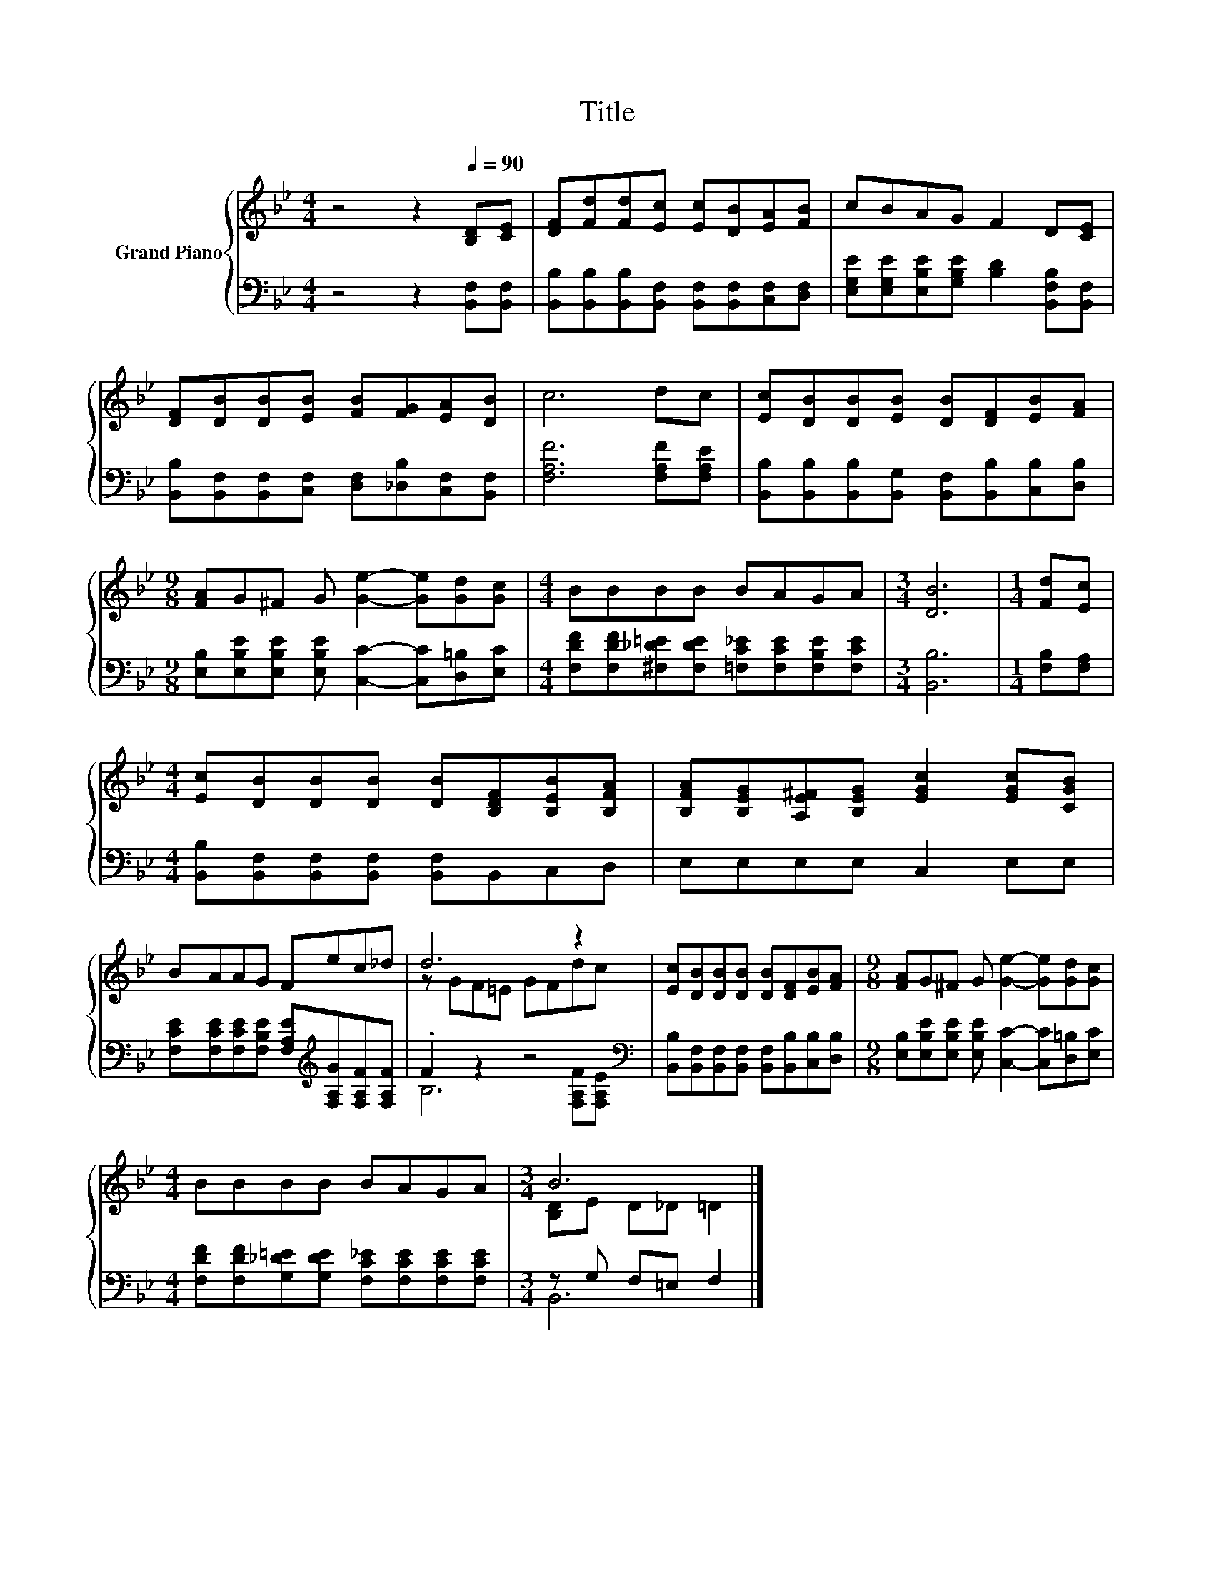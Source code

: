 X:1
T:Title
%%score { ( 1 3 ) | ( 2 4 ) }
L:1/8
M:4/4
K:Bb
V:1 treble nm="Grand Piano"
V:3 treble 
V:2 bass 
V:4 bass 
V:1
 z4 z2[Q:1/4=90] [B,D][CE] | [DF][Fd][Fd][Ec] [Ec][DB][EA][FB] | cBAG F2 D[CE] | %3
 [DF][DB][DB][EB] [FB][FG][EA][DB] | c6 dc | [Ec][DB][DB][EB] [DB][DF][EB][FA] | %6
[M:9/8] [FA]G^F G [Ge]2- [Ge][Gd][Gc] |[M:4/4] BBBB BAGA |[M:3/4] [DB]6 |[M:1/4] [Fd][Ec] | %10
[M:4/4] [Ec][DB][DB][DB] [DB][B,DF][B,EB][B,FA] | [B,FA][B,EG][A,E^F][B,EG] [EGc]2 [EGc][CGB] | %12
 BAAG Fec_d | d6 z2 | [Ec][DB][DB][DB] [DB][DF][EB][FA] |[M:9/8] [FA]G^F G [Ge]2- [Ge][Gd][Gc] | %16
[M:4/4] BBBB BAGA |[M:3/4] B6 |] %18
V:2
 z4 z2 [B,,F,][B,,F,] | [B,,B,][B,,B,][B,,B,][B,,F,] [B,,F,][B,,F,][C,F,][D,F,] | %2
 [E,G,E][E,G,E][E,B,E][G,B,E] [B,D]2 [B,,F,B,][B,,F,] | %3
 [B,,B,][B,,F,][B,,F,][C,F,] [D,F,][_D,B,][C,F,][B,,F,] | [F,A,F]6 [F,A,F][F,A,E] | %5
 [B,,B,][B,,B,][B,,B,][B,,G,] [B,,F,][B,,B,][C,B,][D,B,] | %6
[M:9/8] [E,B,][E,B,E][E,B,E] [E,B,E] [C,C]2- [C,C][D,=B,][E,C] | %7
[M:4/4] [F,DF][F,DF][^F,_D=E][F,DE] [=F,C_E][F,CE][F,B,E][F,CE] |[M:3/4] [B,,B,]6 | %9
[M:1/4] [F,B,][F,A,] |[M:4/4] [B,,B,][B,,F,][B,,F,][B,,F,] [B,,F,]B,,C,D, | E,E,E,E, C,2 E,E, | %12
 [F,CE][F,CE][F,CE][F,B,E] [F,A,E][K:treble][F,A,G][F,A,F][F,A,F] | .F2 z2 z4[K:bass] | %14
 [B,,B,][B,,F,][B,,F,][B,,F,] [B,,F,][B,,B,][C,B,][D,B,] | %15
[M:9/8] [E,B,][E,B,E][E,B,E] [E,B,E] [C,C]2- [C,C][D,=B,][E,C] | %16
[M:4/4] [F,DF][F,DF][G,_D=E][G,DE] [F,C_E][F,CE][F,CE][F,CE] |[M:3/4] z G, F,=E, F,2 |] %18
V:3
 x8 | x8 | x8 | x8 | x8 | x8 |[M:9/8] x9 |[M:4/4] x8 |[M:3/4] x6 |[M:1/4] x2 |[M:4/4] x8 | x8 | %12
 x8 | z GF=E GFdc | x8 |[M:9/8] x9 |[M:4/4] x8 |[M:3/4] [B,D]E D_D =D2 |] %18
V:4
 x8 | x8 | x8 | x8 | x8 | x8 |[M:9/8] x9 |[M:4/4] x8 |[M:3/4] x6 |[M:1/4] x2 |[M:4/4] x8 | x8 | %12
 x5[K:treble] x3 | B,6[K:bass] [F,A,F][F,A,E] | x8 |[M:9/8] x9 |[M:4/4] x8 |[M:3/4] B,,6 |] %18

